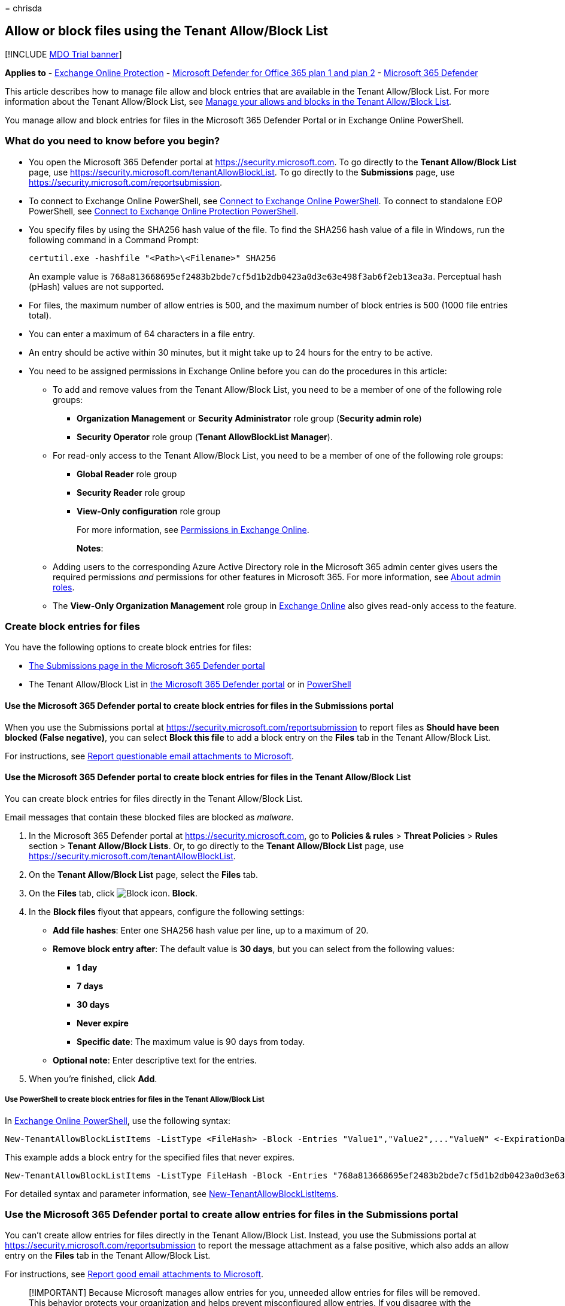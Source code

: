 = 
chrisda

== Allow or block files using the Tenant Allow/Block List

{empty}[!INCLUDE link:../includes/mdo-trial-banner.md[MDO Trial banner]]

*Applies to* - link:exchange-online-protection-overview.md[Exchange
Online Protection] - link:defender-for-office-365.md[Microsoft Defender
for Office 365 plan 1 and plan 2] -
link:../defender/microsoft-365-defender.md[Microsoft 365 Defender]

This article describes how to manage file allow and block entries that
are available in the Tenant Allow/Block List. For more information about
the Tenant Allow/Block List, see
link:manage-tenant-allow-block-list.md[Manage your allows and blocks in
the Tenant Allow/Block List].

You manage allow and block entries for files in the Microsoft 365
Defender Portal or in Exchange Online PowerShell.

=== What do you need to know before you begin?

* You open the Microsoft 365 Defender portal at
https://security.microsoft.com. To go directly to the *Tenant
Allow/Block List* page, use
https://security.microsoft.com/tenantAllowBlockList. To go directly to
the *Submissions* page, use
https://security.microsoft.com/reportsubmission.
* To connect to Exchange Online PowerShell, see
link:/powershell/exchange/connect-to-exchange-online-powershell[Connect
to Exchange Online PowerShell]. To connect to standalone EOP PowerShell,
see
link:/powershell/exchange/connect-to-exchange-online-protection-powershell[Connect
to Exchange Online Protection PowerShell].
* You specify files by using the SHA256 hash value of the file. To find
the SHA256 hash value of a file in Windows, run the following command in
a Command Prompt:
+
[source,dos]
----
certutil.exe -hashfile "<Path>\<Filename>" SHA256
----
+
An example value is
`768a813668695ef2483b2bde7cf5d1b2db0423a0d3e63e498f3ab6f2eb13ea3a`.
Perceptual hash (pHash) values are not supported.
* For files, the maximum number of allow entries is 500, and the maximum
number of block entries is 500 (1000 file entries total).
* You can enter a maximum of 64 characters in a file entry.
* An entry should be active within 30 minutes, but it might take up to
24 hours for the entry to be active.
* You need to be assigned permissions in Exchange Online before you can
do the procedures in this article:
** To add and remove values from the Tenant Allow/Block List, you need
to be a member of one of the following role groups:
*** *Organization Management* or *Security Administrator* role group
(*Security admin role*)
*** *Security Operator* role group (*Tenant AllowBlockList Manager*).
** For read-only access to the Tenant Allow/Block List, you need to be a
member of one of the following role groups:
*** *Global Reader* role group
*** *Security Reader* role group
*** *View-Only configuration* role group
+
For more information, see
link:/exchange/permissions-exo/permissions-exo[Permissions in Exchange
Online].
+
*Notes*:
** Adding users to the corresponding Azure Active Directory role in the
Microsoft 365 admin center gives users the required permissions _and_
permissions for other features in Microsoft 365. For more information,
see link:../../admin/add-users/about-admin-roles.md[About admin roles].
** The *View-Only Organization Management* role group in
link:/Exchange/permissions-exo/permissions-exo#role-groups[Exchange
Online] also gives read-only access to the feature.

=== Create block entries for files

You have the following options to create block entries for files:

* link:#use-the-microsoft-365-defender-portal-to-create-block-entries-for-files-in-the-submissions-portal[The
Submissions page in the Microsoft 365 Defender portal]
* The Tenant Allow/Block List in
link:#use-the-microsoft-365-defender-portal-to-create-block-entries-for-files-in-the-tenant-allowblock-list[the
Microsoft 365 Defender portal] or in
link:#use-powershell-to-create-block-entries-for-files-in-the-tenant-allowblock-list[PowerShell]

==== Use the Microsoft 365 Defender portal to create block entries for files in the Submissions portal

When you use the Submissions portal at
https://security.microsoft.com/reportsubmission to report files as
*Should have been blocked (False negative)*, you can select *Block this
file* to add a block entry on the *Files* tab in the Tenant Allow/Block
List.

For instructions, see
link:admin-submission.md#report-questionable-email-attachments-to-microsoft[Report
questionable email attachments to Microsoft].

==== Use the Microsoft 365 Defender portal to create block entries for files in the Tenant Allow/Block List

You can create block entries for files directly in the Tenant
Allow/Block List.

Email messages that contain these blocked files are blocked as
_malware_.

[arabic]
. In the Microsoft 365 Defender portal at
https://security.microsoft.com, go to *Policies & rules* > *Threat
Policies* > *Rules* section > *Tenant Allow/Block Lists*. Or, to go
directly to the *Tenant Allow/Block List* page, use
https://security.microsoft.com/tenantAllowBlockList.
. On the *Tenant Allow/Block List* page, select the *Files* tab.
. On the *Files* tab, click
image:../../media/m365-cc-sc-create-icon.png[Block icon.] *Block*.
. In the *Block files* flyout that appears, configure the following
settings:
* *Add file hashes*: Enter one SHA256 hash value per line, up to a
maximum of 20.
* *Remove block entry after*: The default value is *30 days*, but you
can select from the following values:
** *1 day*
** *7 days*
** *30 days*
** *Never expire*
** *Specific date*: The maximum value is 90 days from today.
* *Optional note*: Enter descriptive text for the entries.
. When you’re finished, click *Add*.

===== Use PowerShell to create block entries for files in the Tenant Allow/Block List

In
link:/powershell/exchange/connect-to-exchange-online-powershell[Exchange
Online PowerShell], use the following syntax:

[source,powershell]
----
New-TenantAllowBlockListItems -ListType <FileHash> -Block -Entries "Value1","Value2",..."ValueN" <-ExpirationDate Date | -NoExpiration> [-Notes <String>]
----

This example adds a block entry for the specified files that never
expires.

[source,powershell]
----
New-TenantAllowBlockListItems -ListType FileHash -Block -Entries "768a813668695ef2483b2bde7cf5d1b2db0423a0d3e63e498f3ab6f2eb13ea3","2c0a35409ff0873cfa28b70b8224e9aca2362241c1f0ed6f622fef8d4722fd9a" -NoExpiration
----

For detailed syntax and parameter information, see
link:/powershell/module/exchange/new-tenantallowblocklistitems[New-TenantAllowBlockListItems].

=== Use the Microsoft 365 Defender portal to create allow entries for files in the Submissions portal

You can’t create allow entries for files directly in the Tenant
Allow/Block List. Instead, you use the Submissions portal at
https://security.microsoft.com/reportsubmission to report the message
attachment as a false positive, which also adds an allow entry on the
*Files* tab in the Tenant Allow/Block List.

For instructions, see
link:admin-submission.md#report-good-email-attachments-to-microsoft[Report
good email attachments to Microsoft].

____
[!IMPORTANT] Because Microsoft manages allow entries for you, unneeded
allow entries for files will be removed. This behavior protects your
organization and helps prevent misconfigured allow entries. If you
disagree with the verdict, you might need to open a support case to help
determine why a file is still considered bad.
____

=== Use the Microsoft 365 Defender portal to view allow or block entries for files in the Tenant Allow/Block List

[arabic]
. In the Microsoft 365 Defender portal at
https://security.microsoft.com, go to *Policies & rules* > *Threat
Policies* > *Tenant Allow/Block Lists* in the *Rules* section. Or, to go
directly to the *Tenant Allow/Block Lists* page, use
https://security.microsoft.com/tenantAllowBlockList.
. Select the *Files* tab. The following columns are available:
* *Value*: The file hash.
* *Action*: The value *Allow* or *Block*.
* *Modified by*
* *Last updated*
* *Remove on*: The expiration date.
* *Notes*
+
You can click on a column heading to sort in ascending or descending
order.
+
Click image:../../media/m365-cc-sc-group-icon.png[Group icon.] *Group*
to group the results by *None* or *Action*.
+
Click image:../../media/m365-cc-sc-search-icon.png[Search icon.]
*Search*, enter all or part of a value, and then press ENTER to find a
specific value. When you’re finished, click
image:../../media/m365-cc-sc-close-icon.png[Clear search icon.] *Clear
search*.
+
Click image:../../media/m365-cc-sc-filter-icon.png[Filter icon.]
*Filter* to filter the results. The following values are available in
the *Filter* flyout that appears:
* *Action*: *Allow* and *Block*.
* *Never expire*: image:../../media/scc-toggle-on.png[Toggle on.] or
image:../../media/scc-toggle-off.png[Toggle off.]
* *Last updated*: Select *From* and *To* dates.
* *Remove on*: Select *From* and *To* dates.
+
When you’re finished, click *Apply*. To clear existing filters, click
image:../../media/m365-cc-sc-clear-filters-icon.png[Clear filters icon]
*Clear filters* in the *Filter* flyout.

==== Use PowerShell to view allow or block entries for files in the Tenant Allow/Block List

In
link:/powershell/exchange/connect-to-exchange-online-powershell[Exchange
Online PowerShell], use the following syntax:

[source,powershell]
----
Get-TenantAllowBlockListItems -ListType FileHash [-Allow] [-Block] [-Entry <FileHashValue>] [<-ExpirationDate Date | -NoExpiration>]
----

This example returns all allowed and blocked files.

[source,powershell]
----
Get-TenantAllowBlockListItems -ListType FileHash
----

This example returns information for the specified file hash value.

[source,powershell]
----
Get-TenantAllowBlockListItems -ListType FileHash -Entry "9f86d081884c7d659a2feaa0c55ad015a3bf4f1b2b0b822cd15d6c15b0f00a08"
----

This example filters the results by blocked files.

[source,powershell]
----
Get-TenantAllowBlockListItems -ListType FileHash -Block
----

For detailed syntax and parameter information, see
link:/powershell/module/exchange/get-tenantallowblocklistitems[Get-TenantAllowBlockListItems].

=== Use the Microsoft 365 Defender portal to modify allow or block entries for files in the Tenant Allow/Block List

When you modify allow or block entries for files in the Tenant
Allow/Block list, you can only modify the expiration date and notes.

[arabic]
. In the Microsoft 365 Defender portal at
https://security.microsoft.com, go to *Policies & rules* > *Threat
Policies* > *Rules* section > *Tenant Allow/Block Lists*. Or, to go
directly to the *Tenant Allow/Block List* page, use
https://security.microsoft.com/tenantAllowBlockList.
. Select the *Files* tab
. On the *Files* tab, select the check box of the entry that you want to
modify, and then click the
image:../../media/m365-cc-sc-edit-icon.png[Edit icon.] *Edit* button
that appears.
. The following settings are available in the *Edit file* flyout that
appears:
* *Remove allow entry after* or *Remove block entry after*:
** You can extend allow entries for a maximum of 30 days after the
creation date.
** You can extend block entries for a maximum of 90 days after the
creation date or set them to *Never expire*.
* *Optional note*
+
When you’re finished, click *Save*.

____
[!NOTE] For allow entries only, if you select the entry by clicking
anywhere in the row other than the check box, you can select
image:../../media/m365-cc-sc-view-submission-icon.png[View submission
icon.] *View submission* in the details flyout that appears to go to the
*Submissions* page at https://security.microsoft.com/reportsubmission.
____

==== Use PowerShell to modify allow or block entries for files in the Tenant Allow/Block List

In
link:/powershell/exchange/connect-to-exchange-online-powershell[Exchange
Online PowerShell], use the following syntax:

[source,powershell]
----
Set-TenantAllowBlockListItems -ListType <FileHash> <-Ids <Identity value> | -Entries <Value value>> [<-ExpirationDate Date | -NoExpiration>] [-Notes <String>]
----

This example changes the expiration date of the specified file block
entry.

[source,powershell]
----
Set-TenantAllowBlockListItems -ListType FileHash -Entries "27c5973b2451db9deeb01114a0f39e2cbcd2f868d08cedb3e210ab3ece102214" -ExpirationDate "9/1/2022"
----

For detailed syntax and parameter information, see
link:/powershell/module/exchange/set-tenantallowblocklistitems[Set-TenantAllowBlockListItems].

=== Use the Microsoft 365 Defender portal to remove allow or block entries for files from the Tenant Allow/Block List

[arabic]
. In the Microsoft 365 Defender portal at
https://security.microsoft.com, go to *Policies & rules* > *Threat
Policies* > *Rules* section > *Tenant Allow/Block Lists*. Or, to go
directly to the *Tenant Allow/Block List* page, use
https://security.microsoft.com/tenantAllowBlockList.
. Select the *Files* tab.
. On the *Files* tab, do one of the following steps:
* Select the check box of the entry that you want to remove, and then
click the image:../../media/m365-cc-sc-delete-icon.png[Delete icon.]
*Delete* icon that appears.
* Select the entry that you want to remove by clicking anywhere in the
row other than the check box. In the details flyout that appears, click
image:../../media/m365-cc-sc-delete-icon.png[Delete icon.] *Delete*.
. In the warning dialog that appears, click *Delete*.

____
[!NOTE] You can select multiple entries by selecting each check box, or
select all entries by selecting the check box next to the *Value* column
header.
____

==== Use PowerShell to remove allow or block entries for files from the Tenant Allow/Block List

In
link:/powershell/exchange/connect-to-exchange-online-powershell[Exchange
Online PowerShell], use the following syntax:

[source,powershell]
----
Remove-TenantAllowBlockListItems -ListType FileHash <-Ids <Identity value> | -Entries <Value value>>
----

This example removes the specified file block from the Tenant
Allow/Block List.

[source,powershell]
----
Remove-TenantAllowBlockListItems -ListType FileHash -Entries "27c5973b2451db9deeb01114a0f39e2cbcd2f868d08cedb3e210ab3ece102214"
----

For detailed syntax and parameter information, see
link:/powershell/module/exchange/remove-tenantallowblocklistitems[Remove-TenantAllowBlockListItems].

=== Related articles

* link:admin-submission.md[Use the Submissions portal to submit
suspected spam&#44; phish&#44; URLs&#44; legitimate email getting blocked&#44; and email
attachments to Microsoft]
* link:report-false-positives-and-false-negatives.md[Report false
positives and false negatives]
* link:manage-tenant-allow-block-list.md[Manage your allows and blocks
in the Tenant Allow/Block List]
* link:allow-block-email-spoof.md[Allow or block emails in the Tenant
Allow/Block List]
* link:allow-block-urls.md[Allow or block URLs in the Tenant Allow/Block
List]
